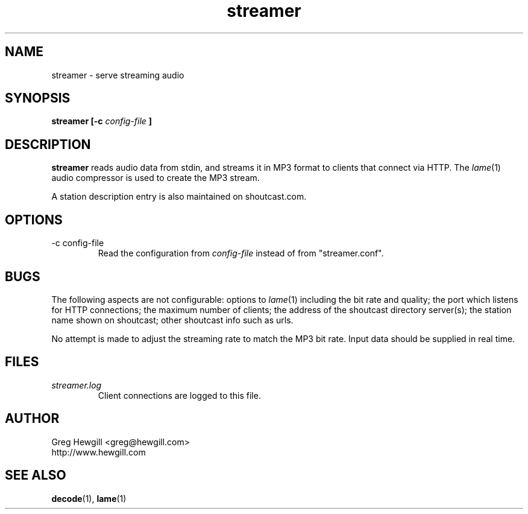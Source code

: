 .TH streamer 1 "March 2003" hewgill.com "NOAA Weather Radio"
.SH NAME
streamer \- serve streaming audio
.SH SYNOPSIS
.B streamer [-c
.I config-file
.B ]
.SH DESCRIPTION
.B streamer
reads audio data from stdin,
and streams it in MP3 format to clients that connect via HTTP.
The
.IR lame (1)
audio compressor is used to create the MP3 stream.

A station description entry is also maintained on shoutcast.com.
.SH OPTIONS
.IP "-c config-file"
Read the configuration from 
.I config-file
instead of from "streamer.conf".
.SH BUGS
The following aspects are not configurable:
options to
.IR lame (1)
including the bit rate and quality;
the port which listens for HTTP connections;
the maximum number of clients;
the address of the shoutcast directory server(s);
the station name shown on shoutcast;
other shoutcast info such as urls.

No attempt is made to adjust the streaming rate to match the MP3 bit rate.
Input data should be supplied in real time.
.SH FILES
.I streamer.log
.RS
Client connections are logged to this file.
.SH AUTHOR
Greg Hewgill <greg@hewgill.com>
.br
http://www.hewgill.com
.SH "SEE ALSO"
.BR decode (1),
.BR lame (1)
